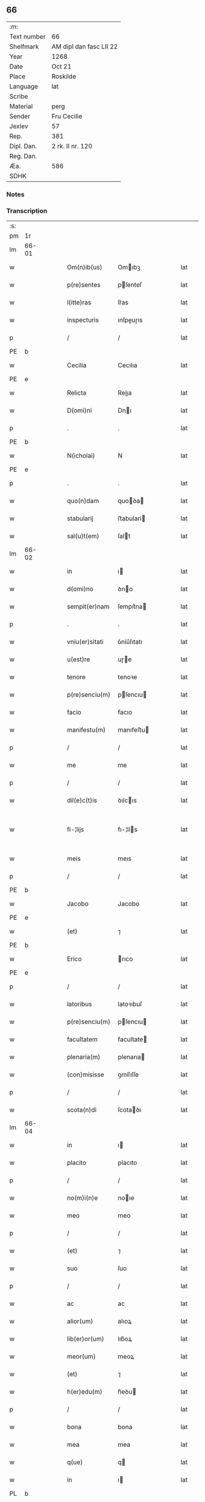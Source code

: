 ** 66
| :m:         |                         |
| Text number | 66                      |
| Shelfmark   | AM dipl dan fasc LII 22 |
| Year        | 1268                    |
| Date        | Oct 21                  |
| Place       | Roskilde                |
| Language    | lat                     |
| Scribe      |                         |
| Material    | perg                    |
| Sender      | Fru Cecilie             |
| Jexlev      | 57                      |
| Rep.        | 381                     |
| Dipl. Dan.  | 2 rk. II nr. 120        |
| Reg. Dan.   |                         |
| Æa.         | 586                     |
| SDHK        |                         |

*** Notes


*** Transcription
| :s: |       |   |   |   |   |                 |               |   |   |   |   |     |   |   |   |             |
| pm  | 1r    |   |   |   |   |                 |               |   |   |   |   |     |   |   |   |             |
| lm  | 66-01 |   |   |   |   |                 |               |   |   |   |   |     |   |   |   |             |
| w   |       |   |   |   |   | Om(n)ib(us)     | Omıbꝫ        |   |   |   |   | lat |   |   |   |       66-01 |
| w   |       |   |   |   |   | p(re)sentes     | pſenteſ      |   |   |   |   | lat |   |   |   |       66-01 |
| w   |       |   |   |   |   | l(itte)ras      | lr͛as          |   |   |   |   | lat |   |   |   |       66-01 |
| w   |       |   |   |   |   | inspecturis     | ınſpeuɼıs    |   |   |   |   | lat |   |   |   |       66-01 |
| p   |       |   |   |   |   | /               | /             |   |   |   |   | lat |   |   |   |       66-01 |
| PE  | b     |   |   |   |   |                 |               |   |   |   |   |     |   |   |   |             |
| w   |       |   |   |   |   | Cecilia         | Cecılıa       |   |   |   |   | lat |   |   |   |       66-01 |
| PE  | e     |   |   |   |   |                 |               |   |   |   |   |     |   |   |   |             |
| w   |       |   |   |   |   | Relicta         | Relıa        |   |   |   |   | lat |   |   |   |       66-01 |
| w   |       |   |   |   |   | D(omi)ni        | Dnı          |   |   |   |   | lat |   |   |   |       66-01 |
| p   |       |   |   |   |   | .               | .             |   |   |   |   | lat |   |   |   |       66-01 |
| PE  | b     |   |   |   |   |                 |               |   |   |   |   |     |   |   |   |             |
| w   |       |   |   |   |   | N(icholai)      | N             |   |   |   |   | lat |   |   |   |       66-01 |
| PE  | e     |   |   |   |   |                 |               |   |   |   |   |     |   |   |   |             |
| p   |       |   |   |   |   | .               | .             |   |   |   |   | lat |   |   |   |       66-01 |
| w   |       |   |   |   |   | quo(n)dam       | quoꝺa       |   |   |   |   | lat |   |   |   |       66-01 |
| w   |       |   |   |   |   | stabularij      | ﬅabularí     |   |   |   |   | lat |   |   |   |       66-01 |
| w   |       |   |   |   |   | sal(u)t(em)     | ſalt         |   |   |   |   | lat |   |   |   |       66-01 |
| lm  | 66-02 |   |   |   |   |                 |               |   |   |   |   |     |   |   |   |             |
| w   |       |   |   |   |   | in              | ı            |   |   |   |   | lat |   |   |   |       66-02 |
| w   |       |   |   |   |   | d(omi)no        | ꝺno          |   |   |   |   | lat |   |   |   |       66-02 |
| w   |       |   |   |   |   | sempit(er)nam   | ſempıt͛na     |   |   |   |   | lat |   |   |   |       66-02 |
| p   |       |   |   |   |   | .               | .             |   |   |   |   | lat |   |   |   |       66-02 |
| w   |       |   |   |   |   | vniu(er)sitati  | ỽníu͛ſıtatı    |   |   |   |   | lat |   |   |   |       66-02 |
| w   |       |   |   |   |   | u(est)re        | uɼe          |   |   |   |   | lat |   |   |   |       66-02 |
| w   |       |   |   |   |   | tenore          | tenoꝛe        |   |   |   |   | lat |   |   |   |       66-02 |
| w   |       |   |   |   |   | p(re)senciu(m)  | pſencıu     |   |   |   |   | lat |   |   |   |       66-02 |
| w   |       |   |   |   |   | facio           | facıo         |   |   |   |   | lat |   |   |   |       66-02 |
| w   |       |   |   |   |   | manifestu(m)    | manıfeﬅu     |   |   |   |   | lat |   |   |   |       66-02 |
| p   |       |   |   |   |   | /               | /             |   |   |   |   | lat |   |   |   |       66-02 |
| w   |       |   |   |   |   | me              | me            |   |   |   |   | lat |   |   |   |       66-02 |
| p   |       |   |   |   |   | /               | /             |   |   |   |   | lat |   |   |   |       66-02 |
| w   |       |   |   |   |   | dil(e)c(t)is    | ꝺılcıs       |   |   |   |   | lat |   |   |   |       66-02 |
| w   |       |   |   |   |   | fi-¦lijs        | fı-¦lís      |   |   |   |   | lat |   |   |   | 66-02—66-03 |
| w   |       |   |   |   |   | meis            | meıs          |   |   |   |   | lat |   |   |   |       66-03 |
| p   |       |   |   |   |   | /               | /             |   |   |   |   | lat |   |   |   |       66-03 |
| PE  | b     |   |   |   |   |                 |               |   |   |   |   |     |   |   |   |             |
| w   |       |   |   |   |   | Jacobo          | Jacobo        |   |   |   |   | lat |   |   |   |       66-03 |
| PE  | e     |   |   |   |   |                 |               |   |   |   |   |     |   |   |   |             |
| w   |       |   |   |   |   | (et)            | ⁊             |   |   |   |   | lat |   |   |   |       66-03 |
| PE  | b     |   |   |   |   |                 |               |   |   |   |   |     |   |   |   |             |
| w   |       |   |   |   |   | Erico           | rıco         |   |   |   |   | lat |   |   |   |       66-03 |
| PE  | e     |   |   |   |   |                 |               |   |   |   |   |     |   |   |   |             |
| p   |       |   |   |   |   | /               | /             |   |   |   |   | lat |   |   |   |       66-03 |
| w   |       |   |   |   |   | latoribus       | latoꝛıbuſ     |   |   |   |   | lat |   |   |   |       66-03 |
| w   |       |   |   |   |   | p(re)senciu(m)  | pſencıu     |   |   |   |   | lat |   |   |   |       66-03 |
| w   |       |   |   |   |   | facultatem      | facultate    |   |   |   |   | lat |   |   |   |       66-03 |
| w   |       |   |   |   |   | plenaria(m)     | plenarıa     |   |   |   |   | lat |   |   |   |       66-03 |
| w   |       |   |   |   |   | (con)misisse    | ꝯmíſıſſe      |   |   |   |   | lat |   |   |   |       66-03 |
| p   |       |   |   |   |   | /               | /             |   |   |   |   | lat |   |   |   |       66-03 |
| w   |       |   |   |   |   | scota(n)di      | ſcotaꝺı      |   |   |   |   | lat |   |   |   |       66-03 |
| lm  | 66-04 |   |   |   |   |                 |               |   |   |   |   |     |   |   |   |             |
| w   |       |   |   |   |   | in              | ı            |   |   |   |   | lat |   |   |   |       66-04 |
| w   |       |   |   |   |   | placito         | placıto       |   |   |   |   | lat |   |   |   |       66-04 |
| p   |       |   |   |   |   | /               | /             |   |   |   |   | lat |   |   |   |       66-04 |
| w   |       |   |   |   |   | no(m)i(n)e      | noıe         |   |   |   |   | lat |   |   |   |       66-04 |
| w   |       |   |   |   |   | meo             | meo           |   |   |   |   | lat |   |   |   |       66-04 |
| p   |       |   |   |   |   | /               | /             |   |   |   |   | lat |   |   |   |       66-04 |
| w   |       |   |   |   |   | (et)            | ⁊             |   |   |   |   | lat |   |   |   |       66-04 |
| w   |       |   |   |   |   | suo             | ſuo           |   |   |   |   | lat |   |   |   |       66-04 |
| p   |       |   |   |   |   | /               | /             |   |   |   |   | lat |   |   |   |       66-04 |
| w   |       |   |   |   |   | ac              | ac            |   |   |   |   | lat |   |   |   |       66-04 |
| w   |       |   |   |   |   | alior(um)       | alıoꝝ         |   |   |   |   | lat |   |   |   |       66-04 |
| w   |       |   |   |   |   | lib(er)or(um)   | lıb͛oꝝ         |   |   |   |   | lat |   |   |   |       66-04 |
| w   |       |   |   |   |   | meor(um)        | meoꝝ          |   |   |   |   | lat |   |   |   |       66-04 |
| w   |       |   |   |   |   | (et)            | ⁊             |   |   |   |   | lat |   |   |   |       66-04 |
| w   |       |   |   |   |   | h(er)edu(m)     | h͛eꝺu         |   |   |   |   | lat |   |   |   |       66-04 |
| p   |       |   |   |   |   | /               | /             |   |   |   |   | lat |   |   |   |       66-04 |
| w   |       |   |   |   |   | bona            | bona          |   |   |   |   | lat |   |   |   |       66-04 |
| w   |       |   |   |   |   | mea             | mea           |   |   |   |   | lat |   |   |   |       66-04 |
| w   |       |   |   |   |   | q(ue)           | q            |   |   |   |   | lat |   |   |   |       66-04 |
| w   |       |   |   |   |   | in              | ı            |   |   |   |   | lat |   |   |   |       66-04 |
| PL  | b     |   |   |   |   |                 |               |   |   |   |   |     |   |   |   |             |
| w   |       |   |   |   |   | helle-¦læuæ     | helle-¦læuæ   |   |   |   |   | lat |   |   |   | 66-04—66-05 |
| w   |       |   |   |   |   | macklæ          | acklæ        |   |   |   |   | lat |   |   |   |       66-05 |
| PL  | e     |   |   |   |   |                 |               |   |   |   |   |     |   |   |   |             |
| p   |       |   |   |   |   | /               | /             |   |   |   |   | lat |   |   |   |       66-05 |
| w   |       |   |   |   |   | in              | ı            |   |   |   |   | lat |   |   |   |       66-05 |
| w   |       |   |   |   |   | seylandia       | ſeylanꝺıa     |   |   |   |   | lat |   |   |   |       66-05 |
| w   |       |   |   |   |   | possideo        | poſſıꝺeo      |   |   |   |   | lat |   |   |   |       66-05 |
| p   |       |   |   |   |   | /               | /             |   |   |   |   | lat |   |   |   |       66-05 |
| w   |       |   |   |   |   | cu(m)           | cu           |   |   |   |   | lat |   |   |   |       66-05 |
| w   |       |   |   |   |   | om(n)ibus       | omıbuſ       |   |   |   |   | lat |   |   |   |       66-05 |
| w   |       |   |   |   |   | suis            | ſuıs          |   |   |   |   | lat |   |   |   |       66-05 |
| w   |       |   |   |   |   | attine(n)cijs   | attínecís   |   |   |   |   | lat |   |   |   |       66-05 |
| w   |       |   |   |   |   | mob(i)libus     | mobl̅ıbuſ      |   |   |   |   | lat |   |   |   |       66-05 |
| w   |       |   |   |   |   | (et)            | ⁊             |   |   |   |   | lat |   |   |   |       66-05 |
| w   |       |   |   |   |   | i(n)mo-¦bilibus | ımo-¦bılıbus |   |   |   |   | lat |   |   |   | 66-05—66-06 |
| p   |       |   |   |   |   | /               | /             |   |   |   |   | lat |   |   |   |       66-06 |
| w   |       |   |   |   |   | sororib(us)     | ſoꝛoꝛıbꝫ      |   |   |   |   | lat |   |   |   |       66-06 |
| w   |       |   |   |   |   | s(an)c(t)e      | ſce          |   |   |   |   | lat |   |   |   |       66-06 |
| w   |       |   |   |   |   | Clare           | Clare         |   |   |   |   | lat |   |   |   |       66-06 |
| PL  | b     |   |   |   |   |                 |               |   |   |   |   |     |   |   |   |             |
| w   |       |   |   |   |   | Roschildis      | Roſchılꝺıſ    |   |   |   |   | lat |   |   |   |       66-06 |
| PL  | e     |   |   |   |   |                 |               |   |   |   |   |     |   |   |   |             |
| p   |       |   |   |   |   | /               | /             |   |   |   |   | lat |   |   |   |       66-06 |
| w   |       |   |   |   |   | ob              | ob            |   |   |   |   | lat |   |   |   |       66-06 |
| w   |       |   |   |   |   | remediu(m)      | remeꝺıu      |   |   |   |   | lat |   |   |   |       66-06 |
| w   |       |   |   |   |   | a(n)i(m)e       | aıe          |   |   |   |   | lat |   |   |   |       66-06 |
| w   |       |   |   |   |   | mee             | mee           |   |   |   |   | lat |   |   |   |       66-06 |
| p   |       |   |   |   |   | /               | /             |   |   |   |   | lat |   |   |   |       66-06 |
| w   |       |   |   |   |   | p(er)petuo      | ꝑpetuo        |   |   |   |   | lat |   |   |   |       66-06 |
| w   |       |   |   |   |   | possidenda      | poſſıꝺenꝺa    |   |   |   |   | lat |   |   |   |       66-06 |
| p   |       |   |   |   |   | .               | .             |   |   |   |   | lat |   |   |   |       66-06 |
| lm  | 66-07 |   |   |   |   |                 |               |   |   |   |   |     |   |   |   |             |
| w   |       |   |   |   |   | Jn              | Jn            |   |   |   |   | lat |   |   |   |       66-07 |
| w   |       |   |   |   |   | cui(us)         | cuıꝰ          |   |   |   |   | lat |   |   |   |       66-07 |
| w   |       |   |   |   |   | rei             | reı           |   |   |   |   | lat |   |   |   |       66-07 |
| w   |       |   |   |   |   | testi(m)o(n)ium | teﬅıoıu     |   |   |   |   | lat |   |   |   |       66-07 |
| w   |       |   |   |   |   | p(re)sentes     | pſenteſ      |   |   |   |   | lat |   |   |   |       66-07 |
| w   |       |   |   |   |   | l(itte)ras      | lr͛as          |   |   |   |   | lat |   |   |   |       66-07 |
| w   |       |   |   |   |   | meo             | meo           |   |   |   |   | lat |   |   |   |       66-07 |
| w   |       |   |   |   |   | sigillo         | ſıgıllo       |   |   |   |   | lat |   |   |   |       66-07 |
| w   |       |   |   |   |   | p(ro)prio       | rıo          |   |   |   |   | lat |   |   |   |       66-07 |
| w   |       |   |   |   |   | (con)signauj    | ꝯſıgnauȷ      |   |   |   |   | lat |   |   |   |       66-07 |
| p   |       |   |   |   |   | .               | .             |   |   |   |   | lat |   |   |   |       66-07 |
| w   |       |   |   |   |   | Data            | Data          |   |   |   |   | lat |   |   |   |       66-07 |
| PL  | b     |   |   |   |   |                 |               |   |   |   |   |     |   |   |   |             |
| w   |       |   |   |   |   | Roschildis      | Roſchılꝺıſ    |   |   |   |   | lat |   |   |   |       66-07 |
| PL  | e     |   |   |   |   |                 |               |   |   |   |   |     |   |   |   |             |
| w   |       |   |   |   |   | a(n)-¦no        | a-¦no        |   |   |   |   | lat |   |   |   | 66-07—66-08 |
| w   |       |   |   |   |   | d(omi)ni        | ꝺnı          |   |   |   |   | lat |   |   |   |       66-08 |
| n   |       |   |   |   |   | mͦ               | ͦ             |   |   |   |   | lat |   |   |   |       66-08 |
| n   |       |   |   |   |   | ccͦ              | ccͦ            |   |   |   |   | lat |   |   |   |       66-08 |
| n   |       |   |   |   |   | lxviijͦ          | lxvııȷͦ        |   |   |   |   | lat |   |   |   |       66-08 |
| n   |       |   |   |   |   | xijͦ             | xıȷͦ           |   |   |   |   | lat |   |   |   |       66-08 |
| w   |       |   |   |   |   | kal(endas)      | kal          |   |   |   |   | lat |   |   |   |       66-08 |
| w   |       |   |   |   |   | nouembris       | ouembrıs     |   |   |   |   | lat |   |   |   |       66-08 |
| p   |       |   |   |   |   | .               | .             |   |   |   |   | lat |   |   |   |       66-08 |
| :e: |       |   |   |   |   |                 |               |   |   |   |   |     |   |   |   |             |
